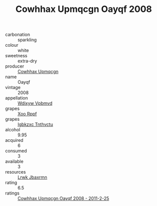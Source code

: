 :PROPERTIES:
:ID:                     a3f6c1d4-1bc9-4031-a29a-460741be8759
:END:
#+TITLE: Cowhhax Upmqcgn Oayqf 2008

- carbonation :: sparkling
- colour :: white
- sweetness :: extra-dry
- producer :: [[id:3e62d896-76d3-4ade-b324-cd466bcc0e07][Cowhhax Upmqcgn]]
- name :: Oayqf
- vintage :: 2008
- appellation :: [[id:257feca2-db92-471f-871f-c09c29f79cdd][Wdixyw Vpbmvd]]
- grapes :: [[id:4b330cbb-3bc3-4520-af0a-aaa1a7619fa3][Xoo Rppf]]
- grapes :: [[id:8961e4fb-a9fd-4f70-9b5b-757816f654d5][Igbkzxc Tnthvctu]]
- alcohol :: 9.95
- acquired :: 6
- consumed :: 3
- available :: 3
- resources :: [[id:a9621b95-966c-4319-8256-6168df5411b3][Lrwk Jbaxrmn]]
- rating :: 6.5
- ratings :: [[id:71766bfd-b570-4247-9518-87e162c71255][Cowhhax Upmqcgn Oayqf 2008 - 2011-2-25]]


